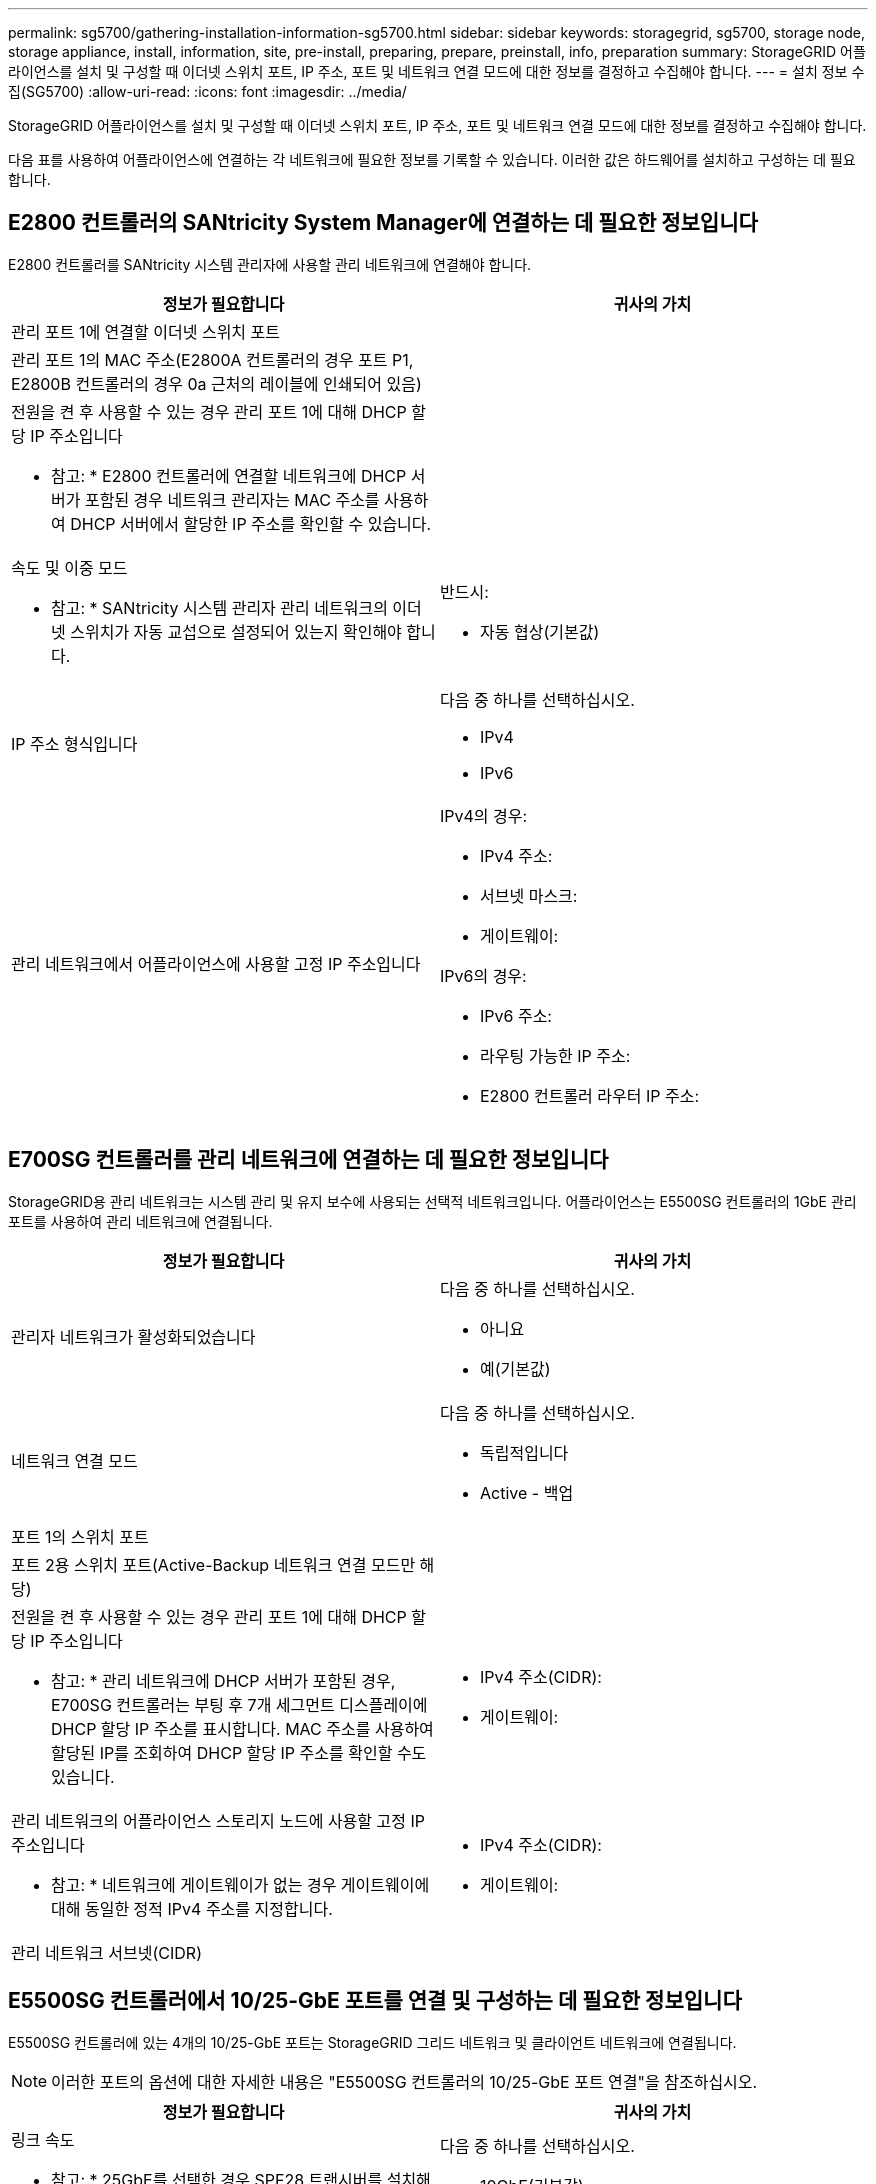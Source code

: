 ---
permalink: sg5700/gathering-installation-information-sg5700.html 
sidebar: sidebar 
keywords: storagegrid, sg5700, storage node, storage appliance, install, information, site, pre-install, preparing, prepare, preinstall, info, preparation 
summary: StorageGRID 어플라이언스를 설치 및 구성할 때 이더넷 스위치 포트, IP 주소, 포트 및 네트워크 연결 모드에 대한 정보를 결정하고 수집해야 합니다. 
---
= 설치 정보 수집(SG5700)
:allow-uri-read: 
:icons: font
:imagesdir: ../media/


[role="lead"]
StorageGRID 어플라이언스를 설치 및 구성할 때 이더넷 스위치 포트, IP 주소, 포트 및 네트워크 연결 모드에 대한 정보를 결정하고 수집해야 합니다.

다음 표를 사용하여 어플라이언스에 연결하는 각 네트워크에 필요한 정보를 기록할 수 있습니다. 이러한 값은 하드웨어를 설치하고 구성하는 데 필요합니다.



== E2800 컨트롤러의 SANtricity System Manager에 연결하는 데 필요한 정보입니다

E2800 컨트롤러를 SANtricity 시스템 관리자에 사용할 관리 네트워크에 연결해야 합니다.

|===
| 정보가 필요합니다 | 귀사의 가치 


 a| 
관리 포트 1에 연결할 이더넷 스위치 포트
 a| 



 a| 
관리 포트 1의 MAC 주소(E2800A 컨트롤러의 경우 포트 P1, E2800B 컨트롤러의 경우 0a 근처의 레이블에 인쇄되어 있음)
 a| 



 a| 
전원을 켠 후 사용할 수 있는 경우 관리 포트 1에 대해 DHCP 할당 IP 주소입니다

* 참고: * E2800 컨트롤러에 연결할 네트워크에 DHCP 서버가 포함된 경우 네트워크 관리자는 MAC 주소를 사용하여 DHCP 서버에서 할당한 IP 주소를 확인할 수 있습니다.
 a| 



 a| 
속도 및 이중 모드

* 참고: * SANtricity 시스템 관리자 관리 네트워크의 이더넷 스위치가 자동 교섭으로 설정되어 있는지 확인해야 합니다.
 a| 
반드시:

* 자동 협상(기본값)




 a| 
IP 주소 형식입니다
 a| 
다음 중 하나를 선택하십시오.

* IPv4
* IPv6




 a| 
관리 네트워크에서 어플라이언스에 사용할 고정 IP 주소입니다
 a| 
IPv4의 경우:

* IPv4 주소:
* 서브넷 마스크:
* 게이트웨이:


IPv6의 경우:

* IPv6 주소:
* 라우팅 가능한 IP 주소:
* E2800 컨트롤러 라우터 IP 주소:


|===


== E700SG 컨트롤러를 관리 네트워크에 연결하는 데 필요한 정보입니다

StorageGRID용 관리 네트워크는 시스템 관리 및 유지 보수에 사용되는 선택적 네트워크입니다. 어플라이언스는 E5500SG 컨트롤러의 1GbE 관리 포트를 사용하여 관리 네트워크에 연결됩니다.

|===
| 정보가 필요합니다 | 귀사의 가치 


 a| 
관리자 네트워크가 활성화되었습니다
 a| 
다음 중 하나를 선택하십시오.

* 아니요
* 예(기본값)




 a| 
네트워크 연결 모드
 a| 
다음 중 하나를 선택하십시오.

* 독립적입니다
* Active - 백업




 a| 
포트 1의 스위치 포트
 a| 



 a| 
포트 2용 스위치 포트(Active-Backup 네트워크 연결 모드만 해당)
 a| 



 a| 
전원을 켠 후 사용할 수 있는 경우 관리 포트 1에 대해 DHCP 할당 IP 주소입니다

* 참고: * 관리 네트워크에 DHCP 서버가 포함된 경우, E700SG 컨트롤러는 부팅 후 7개 세그먼트 디스플레이에 DHCP 할당 IP 주소를 표시합니다. MAC 주소를 사용하여 할당된 IP를 조회하여 DHCP 할당 IP 주소를 확인할 수도 있습니다.
 a| 
* IPv4 주소(CIDR):
* 게이트웨이:




 a| 
관리 네트워크의 어플라이언스 스토리지 노드에 사용할 고정 IP 주소입니다

* 참고: * 네트워크에 게이트웨이가 없는 경우 게이트웨이에 대해 동일한 정적 IPv4 주소를 지정합니다.
 a| 
* IPv4 주소(CIDR):
* 게이트웨이:




 a| 
관리 네트워크 서브넷(CIDR)
 a| 

|===


== E5500SG 컨트롤러에서 10/25-GbE 포트를 연결 및 구성하는 데 필요한 정보입니다

E5500SG 컨트롤러에 있는 4개의 10/25-GbE 포트는 StorageGRID 그리드 네트워크 및 클라이언트 네트워크에 연결됩니다.


NOTE: 이러한 포트의 옵션에 대한 자세한 내용은 "E5500SG 컨트롤러의 10/25-GbE 포트 연결"을 참조하십시오.

|===
| 정보가 필요합니다 | 귀사의 가치 


 a| 
링크 속도

* 참고: * 25GbE를 선택한 경우 SPF28 트랜시버를 설치해야 합니다. 자동 협상은 지원되지 않으므로 25GbE 포트 및 연결된 스위치도 구성해야 합니다.
 a| 
다음 중 하나를 선택하십시오.

* 10GbE(기본값)
* 25GbE




 a| 
포트 결합 모드
 a| 
다음 중 하나를 선택하십시오.

* 고정(기본값)
* 집계




 a| 
포트 1용 스위치 포트(클라이언트 네트워크)
 a| 



 a| 
포트 2용 스위치 포트(그리드 네트워크)
 a| 



 a| 
포트 3용 스위치 포트(클라이언트 네트워크)
 a| 



 a| 
포트 4용 스위치 포트(그리드 네트워크)
 a| 

|===


== E700SG 컨트롤러를 그리드 네트워크에 연결하는 데 필요한 정보입니다

StorageGRID용 그리드 네트워크는 모든 내부 StorageGRID 트래픽에 사용되는 필수 네트워크입니다. 이 어플라이언스는 E5500SG 컨트롤러의 10/25-GbE 포트를 사용하여 그리드 네트워크에 연결됩니다.


NOTE: 이러한 포트의 옵션에 대한 자세한 내용은 "E5500SG 컨트롤러의 10/25-GbE 포트 연결"을 참조하십시오.

|===
| 정보가 필요합니다 | 귀사의 가치 


 a| 
네트워크 연결 모드
 a| 
다음 중 하나를 선택하십시오.

* Active-Backup(기본값)
* LACP(802.3ad)




 a| 
VLAN 태그 지정이 활성화되었습니다
 a| 
다음 중 하나를 선택하십시오.

* 아니요(기본값)
* 예




 a| 
VLAN 태그(VLAN 태그 지정이 활성화된 경우)
 a| 
0에서 4095 사이의 값을 입력합니다.



 a| 
전원을 켠 후 사용할 수 있는 경우 그리드 네트워크에 대해 DHCP 할당 IP 주소입니다

* 참고: * 그리드 네트워크에 DHCP 서버가 포함된 경우, E700SG 컨트롤러는 부팅된 후 7세그먼트 디스플레이에 그리드 네트워크에 대해 DHCP 할당 IP 주소를 표시합니다.
 a| 
* IPv4 주소(CIDR):
* 게이트웨이:




 a| 
그리드 네트워크에서 어플라이언스 스토리지 노드에 사용할 고정 IP 주소입니다

* 참고: * 네트워크에 게이트웨이가 없는 경우 게이트웨이에 대해 동일한 정적 IPv4 주소를 지정합니다.
 a| 
* IPv4 주소(CIDR):
* 게이트웨이:




 a| 
그리드 네트워크 서브넷(CIDR)

* 참고: * 클라이언트 네트워크가 활성화되지 않은 경우 컨트롤러의 기본 라우트는 여기에 지정된 게이트웨이를 사용합니다.
 a| 

|===


== E700SG 컨트롤러를 클라이언트 네트워크에 연결하는 데 필요한 정보입니다

StorageGRID용 클라이언트 네트워크는 일반적으로 그리드에 대한 클라이언트 프로토콜 액세스를 제공하는 데 사용되는 선택적 네트워크입니다. 어플라이언스는 E5500SG 컨트롤러의 10/25-GbE 포트를 사용하여 클라이언트 네트워크에 연결됩니다.


NOTE: 이러한 포트의 옵션에 대한 자세한 내용은 "E5500SG 컨트롤러의 10/25-GbE 포트 연결"을 참조하십시오.

|===
| 정보가 필요합니다 | 귀사의 가치 


 a| 
클라이언트 네트워크가 활성화되었습니다
 a| 
다음 중 하나를 선택하십시오.

* 아니요(기본값)
* 예




 a| 
네트워크 연결 모드
 a| 
다음 중 하나를 선택하십시오.

* Active-Backup(기본값)
* LACP(802.3ad)




 a| 
VLAN 태그 지정이 활성화되었습니다
 a| 
다음 중 하나를 선택하십시오.

* 아니요(기본값)
* 예




 a| 
VLAN 태그

(VLAN 태그 지정이 설정된 경우)
 a| 
0에서 4095 사이의 값을 입력합니다.



 a| 
전원을 켠 후 사용할 수 있는 경우 클라이언트 네트워크에 대해 DHCP 할당 IP 주소입니다
 a| 
* IPv4 주소(CIDR):
* 게이트웨이:




 a| 
클라이언트 네트워크의 어플라이언스 스토리지 노드에 사용할 고정 IP 주소입니다

* 참고: * 클라이언트 네트워크가 활성화된 경우 컨트롤러의 기본 라우트는 여기에 지정된 게이트웨이를 사용합니다.
 a| 
* IPv4 주소(CIDR):
* 게이트웨이:


|===
xref:reviewing-appliance-network-connections-sg5700.adoc[어플라이언스 네트워크 연결 검토(SG5700)]

xref:port-bond-modes-for-e5700sg-controller-ports.adoc[E5500SG 컨트롤러 포트의 포트 연결 모드]

xref:configuring-hardware-sg5712-60.adoc[하드웨어 구성(SG5700)]
